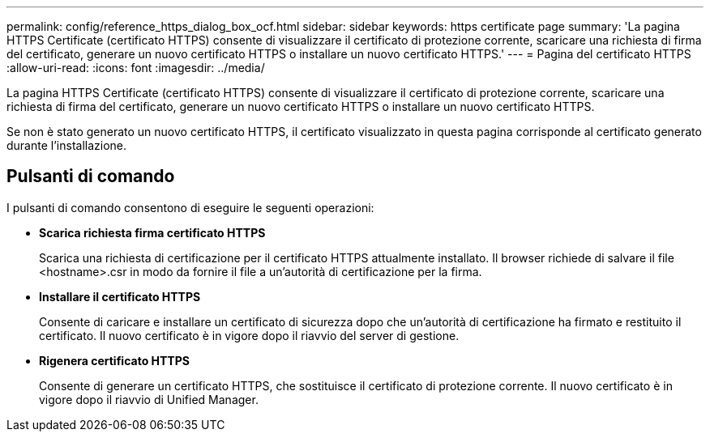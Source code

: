 ---
permalink: config/reference_https_dialog_box_ocf.html 
sidebar: sidebar 
keywords: https certificate page 
summary: 'La pagina HTTPS Certificate (certificato HTTPS) consente di visualizzare il certificato di protezione corrente, scaricare una richiesta di firma del certificato, generare un nuovo certificato HTTPS o installare un nuovo certificato HTTPS.' 
---
= Pagina del certificato HTTPS
:allow-uri-read: 
:icons: font
:imagesdir: ../media/


[role="lead"]
La pagina HTTPS Certificate (certificato HTTPS) consente di visualizzare il certificato di protezione corrente, scaricare una richiesta di firma del certificato, generare un nuovo certificato HTTPS o installare un nuovo certificato HTTPS.

Se non è stato generato un nuovo certificato HTTPS, il certificato visualizzato in questa pagina corrisponde al certificato generato durante l'installazione.



== Pulsanti di comando

I pulsanti di comando consentono di eseguire le seguenti operazioni:

* *Scarica richiesta firma certificato HTTPS*
+
Scarica una richiesta di certificazione per il certificato HTTPS attualmente installato. Il browser richiede di salvare il file <hostname>.csr in modo da fornire il file a un'autorità di certificazione per la firma.

* *Installare il certificato HTTPS*
+
Consente di caricare e installare un certificato di sicurezza dopo che un'autorità di certificazione ha firmato e restituito il certificato. Il nuovo certificato è in vigore dopo il riavvio del server di gestione.

* *Rigenera certificato HTTPS*
+
Consente di generare un certificato HTTPS, che sostituisce il certificato di protezione corrente. Il nuovo certificato è in vigore dopo il riavvio di Unified Manager.


